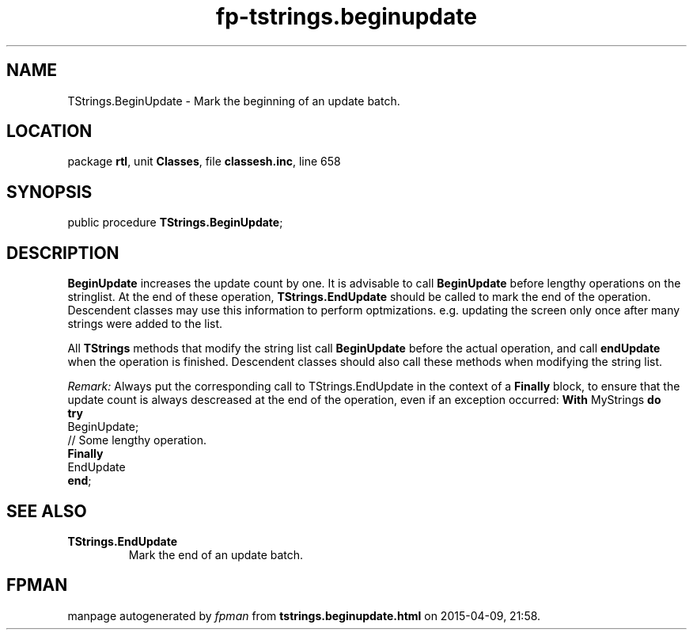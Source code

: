 .\" file autogenerated by fpman
.TH "fp-tstrings.beginupdate" 3 "2014-03-14" "fpman" "Free Pascal Programmer's Manual"
.SH NAME
TStrings.BeginUpdate - Mark the beginning of an update batch.
.SH LOCATION
package \fBrtl\fR, unit \fBClasses\fR, file \fBclassesh.inc\fR, line 658
.SH SYNOPSIS
public procedure \fBTStrings.BeginUpdate\fR;
.SH DESCRIPTION
\fBBeginUpdate\fR increases the update count by one. It is advisable to call \fBBeginUpdate\fR before lengthy operations on the stringlist. At the end of these operation, \fBTStrings.EndUpdate\fR should be called to mark the end of the operation. Descendent classes may use this information to perform optmizations. e.g. updating the screen only once after many strings were added to the list.

All \fBTStrings\fR methods that modify the string list call \fBBeginUpdate\fR before the actual operation, and call \fBendUpdate\fR when the operation is finished. Descendent classes should also call these methods when modifying the string list.

\fIRemark:\fR Always put the corresponding call to TStrings.EndUpdate in the context of a \fBFinally\fR block, to ensure that the update count is always descreased at the end of the operation, even if an exception occurred: \fBWith\fR MyStrings \fBdo\fR
 \fBtry\fR
 BeginUpdate;
 // Some lengthy operation.
 \fBFinally\fR
 EndUpdate
 \fBend\fR; 



.SH SEE ALSO
.TP
.B TStrings.EndUpdate
Mark the end of an update batch.

.SH FPMAN
manpage autogenerated by \fIfpman\fR from \fBtstrings.beginupdate.html\fR on 2015-04-09, 21:58.


